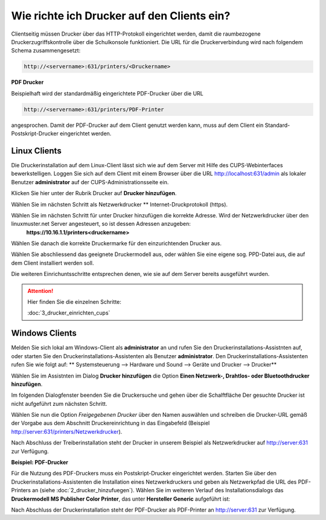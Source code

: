 Wie richte ich Drucker auf den Clients ein?
===========================================

Clientseitig müssen Drucker über das HTTP-Protokoll eingerichtet werden, damit die raumbezogene Druckerzugriffskontrolle 
über die Schulkonsole funktioniert. 
Die URL für die Druckerverbindung wird nach folgendem Schema zusammengesetzt:

.. code-block:: bash

   http://<servername>:631/printers/<Druckername>


**PDF Drucker**

Beispielhaft wird der standardmäßig eingerichtete PDF-Drucker über die URL

.. code-block:: bash

  http://<servername>:631/printers/PDF-Printer

angesprochen. Damit der PDF-Drucker auf dem Client genutzt werden kann, muss auf dem Client ein Standard-Postskript-Drucker eingerichtet werden.


Linux Clients
-------------

Die Druckerinstallation auf dem Linux-Client lässt sich wie auf dem Server mit Hilfe des CUPS-Webinterfaces 
bewerkstelligen. Loggen Sie sich auf dem Client mit einem Browser über die URL http://localhost:631/admin als lokaler 
Benutzer **administrator** auf der CUPS-Administrationsseite ein.

.. image:: media/drucker_einrichten_client_linux/drucker_linux1.png

Klicken Sie hier unter der Rubrik Drucker auf **Drucker hinzufügen**. 

.. image:: media/drucker_einrichten_client_linux/drucker_linux2.png

Wählen Sie im nächsten Schritt als Netzwerkdrucker ** Internet-Druckprotokoll (https).

.. image:: media/drucker_einrichten_client_linux/drucker_linux3.png

Wählen Sie im nächsten Schritt für unter Drucker hinzufügen die korrekte Adresse. Wird der Netzwerkdrucker über den linuxmuster.net Server angesteuert, so ist dessen Adressen anzugeben:
  **https://10.16.1.1/printers<druckername>** 

.. image:: media/drucker_einrichten_client_linux/drucker_linux4.png

Wählen Sie danach die korrekte Druckermarke für den einzurichtenden Drucker aus.

.. image:: media/drucker_einrichten_client_linux/drucker_linux5.png

Wählen Sie abschliessend das geeignete Druckermodell aus, oder wählen Sie eine eigene sog. PPD-Datei aus, die auf dem Client installiert werden soll. 

.. image:: media/drucker_einrichten_client_linux/drucker_linux6.png

Die weiteren Einrichuntsschritte entsprechen denen, wie sie auf dem Server bereits ausgeführt wurden.

.. attention::

   Hier finden Sie die einzelnen Schritte:

   :doc:`3_drucker_einrichten_cups`  

Windows Clients
---------------

Melden Sie sich lokal am Windows-Client als **administrator** an und rufen Sie den Druckerinstallations-Assistnten auf, oder starten Sie den Druckerinstallations-Assistenten als Benutzer **administrator**. 
Den Druckerinstallations-Assistenten rufen Sie wie folgt auf:
** Systemsteuerung --> Hardware und Sound --> Geräte und Drucker --> Drucker** 

Wählen Sie im Assistnten im Dialog **Drucker hinzufügen** die Option **Einen Netzwerk-, Drahtlos- oder Bluetoothdrucker hinzufügen**.

.. image:: media/drucker_einrichten_client_windows/win7druck1.png

Im folgenden Dialogfenster beenden Sie die Druckersuche und gehen über die Schalftfläche Der gesuchte Drucker ist nicht aufgeführt zum nächsten Schritt. 

.. image:: media/drucker_einrichten_client_windows/win7druck2.png

Wählen Sie nun die Option *Freigegebenen Drucker* über den Namen auswählen und schreiben die Drucker-URL gemäß der Vorgabe aus dem 
Abschnitt Druckereinrichtung in das Eingabefeld (Beispiel http://server:631/printers/Netzwerkdrucker).

.. image:: media/drucker_einrichten_client_windows/win7druck3.png 

Nach Abschluss der Treiberinstallation steht der Drucker in unserem Beispiel als Netzwerkdrucker auf http://server:631 zur Verfügung. 

**Beispiel: PDF-Drucker**

Für die Nutzung des PDF-Druckers muss ein Postskript-Drucker eingerichtet werden. 
Starten Sie über den Druckerinstallations-Assistenten die Installation eines Netzwerkdruckers und geben als Netzwerkpfad die URL des 
PDF-Printers an (siehe :doc:`2_drucker_hinzufuegen`). Wählen Sie im weiteren Verlauf des Installationsdialogs das 
**Druckermodell MS Publisher Color Printer**, das unter **Hersteller Generic** aufgeführt ist:

.. image:: media/drucker_einrichten_client_windows/win7druck4.png 
 
Nach Abschluss der Druckerinstallation steht der PDF-Drucker als PDF-Printer an http://server:631 zur Verfügung. 

